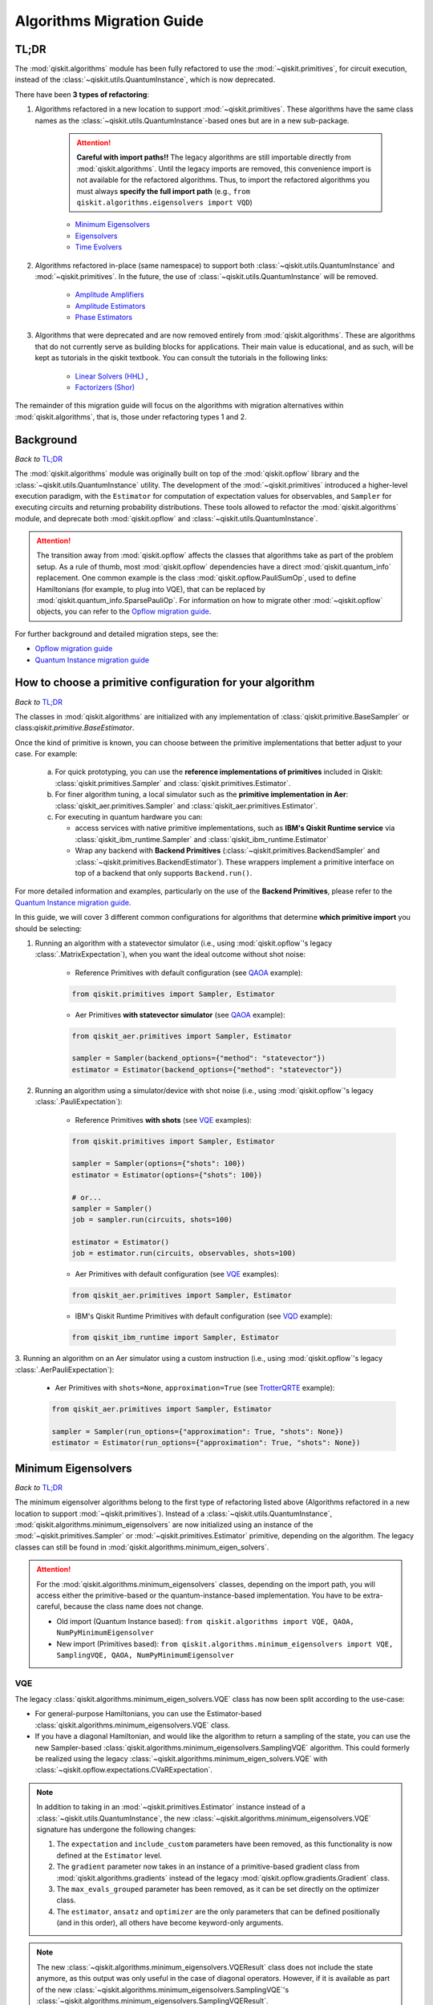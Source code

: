 ##########################
Algorithms Migration Guide
##########################

TL;DR
=====

The :mod:`qiskit.algorithms` module has been fully refactored to use the :mod:`~qiskit.primitives`, for circuit execution, instead of the :class:`~qiskit.utils.QuantumInstance`, which is now deprecated.

There have been **3 types of refactoring**:

1. Algorithms refactored in a new location to support :mod:`~qiskit.primitives`. These algorithms have the same
   class names as the :class:`~qiskit.utils.QuantumInstance`\-based ones but are in a new sub-package.

    .. attention::

       **Careful with import paths!!** The legacy algorithms are still importable directly from
       :mod:`qiskit.algorithms`. Until the legacy imports are removed, this convenience import is not available
       for the refactored algorithms. Thus, to import the refactored algorithms you must always
       **specify the full import path** (e.g., ``from qiskit.algorithms.eigensolvers import VQD``)

    - `Minimum Eigensolvers`_
    - `Eigensolvers`_
    - `Time Evolvers`_

2. Algorithms refactored in-place (same namespace) to support both :class:`~qiskit.utils.QuantumInstance` and
   :mod:`~qiskit.primitives`. In the future, the use of :class:`~qiskit.utils.QuantumInstance` will be removed.

    - `Amplitude Amplifiers`_
    - `Amplitude Estimators`_
    - `Phase Estimators`_


3. Algorithms that were deprecated and are now removed entirely from :mod:`qiskit.algorithms`. These are algorithms that do not currently serve
   as building blocks for applications. Their main value is educational, and as such, will be kept as tutorials
   in the qiskit textbook. You can consult the tutorials in the following links:

    - `Linear Solvers (HHL) <https://learn.qiskit.org/course/ch-applications/solving-linear-systems-of-equations-using-hhl-and-its-qiskit-implementation>`_ ,
    - `Factorizers (Shor) <https://learn.qiskit.org/course/ch-algorithms/shors-algorithm>`_


The remainder of this migration guide will focus on the algorithms with migration alternatives within
:mod:`qiskit.algorithms`, that is, those under refactoring types 1 and 2.

Background
==========

*Back to* `TL;DR`_

The :mod:`qiskit.algorithms` module was originally built on top of the :mod:`qiskit.opflow` library and the
:class:`~qiskit.utils.QuantumInstance` utility. The development of the :mod:`~qiskit.primitives`
introduced a higher-level execution paradigm, with the ``Estimator`` for computation of
expectation values for observables, and ``Sampler`` for executing circuits and returning probability
distributions. These tools allowed to refactor the :mod:`qiskit.algorithms` module, and deprecate both
:mod:`qiskit.opflow` and :class:`~qiskit.utils.QuantumInstance`.

.. attention::

    The transition away from :mod:`qiskit.opflow` affects the classes that algorithms take as part of the problem
    setup. As a rule of thumb, most :mod:`qiskit.opflow` dependencies have a direct :mod:`qiskit.quantum_info`
    replacement. One common example is the class :mod:`qiskit.opflow.PauliSumOp`, used to define Hamiltonians
    (for example, to plug into VQE), that can be replaced by :mod:`qiskit.quantum_info.SparsePauliOp`.
    For information on how to migrate other :mod:`~qiskit.opflow` objects, you can refer to the
    `Opflow migration guide <https://qisk.it/opflow_migration>`_.

For further background and detailed migration steps, see the:

* `Opflow migration guide <https://qisk.it/opflow_migration>`_
* `Quantum Instance migration guide <https://qisk.it/qi_migration>`_


How to choose a primitive configuration for your algorithm
==========================================================

*Back to* `TL;DR`_

The classes in
:mod:`qiskit.algorithms` are initialized with any implementation of :class:`qiskit.primitive.BaseSampler` or class:`qiskit.primitive.BaseEstimator`.

Once the kind of primitive is known, you can choose between the primitive implementations that better adjust to your case. For example:

    a. For quick prototyping, you can use the **reference implementations of primitives** included in Qiskit: :class:`qiskit.primitives.Sampler` and :class:`qiskit.primitives.Estimator`.
    b. For finer algorithm tuning, a local simulator such as the **primitive implementation in Aer**: :class:`qiskit_aer.primitives.Sampler` and :class:`qiskit_aer.primitives.Estimator`.
    c. For executing in quantum hardware you can:

       * access services with native primitive implementations, such as **IBM's Qiskit Runtime service** via :class:`qiskit_ibm_runtime.Sampler` and :class:`qiskit_ibm_runtime.Estimator`
       * Wrap any backend with **Backend Primitives** (:class:`~qiskit.primitives.BackendSampler` and :class:`~qiskit.primitives.BackendEstimator`). These wrappers implement a primitive interface on top of a backend that only supports ``Backend.run()``.

For more detailed information and examples, particularly on the use of the **Backend Primitives**, please refer to
the `Quantum Instance migration guide <https://qisk.it/qi_migration>`_.

In this guide, we will cover 3 different common configurations for algorithms that determine
**which primitive import** you should be selecting:

1. Running an algorithm with a statevector simulator (i.e., using :mod:`qiskit.opflow`\'s legacy
   :class:`.MatrixExpectation`), when you want the ideal outcome without shot noise:

        - Reference Primitives with default configuration (see `QAOA`_ example):

        .. code-block:: python

            from qiskit.primitives import Sampler, Estimator

        - Aer Primitives **with statevector simulator** (see `QAOA`_ example):

        .. code-block:: python

            from qiskit_aer.primitives import Sampler, Estimator

            sampler = Sampler(backend_options={"method": "statevector"})
            estimator = Estimator(backend_options={"method": "statevector"})

2. Running an algorithm using a simulator/device with shot noise
   (i.e., using :mod:`qiskit.opflow`\'s legacy :class:`.PauliExpectation`):

        - Reference Primitives **with shots** (see `VQE`_ examples):

        .. code-block:: python

            from qiskit.primitives import Sampler, Estimator

            sampler = Sampler(options={"shots": 100})
            estimator = Estimator(options={"shots": 100})

            # or...
            sampler = Sampler()
            job = sampler.run(circuits, shots=100)

            estimator = Estimator()
            job = estimator.run(circuits, observables, shots=100)

        - Aer Primitives with default configuration (see `VQE`_ examples):

        .. code-block:: python

            from qiskit_aer.primitives import Sampler, Estimator

        - IBM's Qiskit Runtime Primitives with default configuration (see `VQD`_ example):

        .. code-block:: python

            from qiskit_ibm_runtime import Sampler, Estimator


3. Running an algorithm on an Aer simulator using a custom instruction (i.e., using :mod:`qiskit.opflow`\'s legacy
:class:`.AerPauliExpectation`):

        - Aer Primitives with ``shots=None``, ``approximation=True`` (see `TrotterQRTE`_ example):

        .. code-block:: python

            from qiskit_aer.primitives import Sampler, Estimator

            sampler = Sampler(run_options={"approximation": True, "shots": None})
            estimator = Estimator(run_options={"approximation": True, "shots": None})


Minimum Eigensolvers
====================
*Back to* `TL;DR`_

The minimum eigensolver algorithms belong to the first type of refactoring listed above
(Algorithms refactored in a new location to support :mod:`~qiskit.primitives`).
Instead of a :class:`~qiskit.utils.QuantumInstance`, :mod:`qiskit.algorithms.minimum_eigensolvers` are now initialized
using an instance of the :mod:`~qiskit.primitives.Sampler` or :mod:`~qiskit.primitives.Estimator` primitive, depending
on the algorithm. The legacy classes can still be found in :mod:`qiskit.algorithms.minimum_eigen_solvers`.

.. attention::

    For the :mod:`qiskit.algorithms.minimum_eigensolvers` classes, depending on the import path,
    you will access either the primitive-based or the quantum-instance-based
    implementation. You have to be extra-careful, because the class name does not change.

    * Old import (Quantum Instance based): ``from qiskit.algorithms import VQE, QAOA, NumPyMinimumEigensolver``
    * New import (Primitives based): ``from qiskit.algorithms.minimum_eigensolvers import VQE, SamplingVQE, QAOA, NumPyMinimumEigensolver``

VQE
---

The legacy :class:`qiskit.algorithms.minimum_eigen_solvers.VQE` class has now been split according to the use-case:

- For general-purpose Hamiltonians, you can use the Estimator-based :class:`qiskit.algorithms.minimum_eigensolvers.VQE`
  class.
- If you have a diagonal Hamiltonian, and would like the algorithm to return a sampling of the state, you can use
  the new Sampler-based :class:`qiskit.algorithms.minimum_eigensolvers.SamplingVQE` algorithm. This could formerly
  be realized using the legacy :class:`~qiskit.algorithms.minimum_eigen_solvers.VQE` with
  :class:`~qiskit.opflow.expectations.CVaRExpectation`.

.. note::

    In addition to taking in an :mod:`~qiskit.primitives.Estimator` instance instead of a :class:`~qiskit.utils.QuantumInstance`,
    the new :class:`~qiskit.algorithms.minimum_eigensolvers.VQE` signature has undergone the following changes:

    1. The ``expectation`` and ``include_custom`` parameters have been removed, as this functionality is now
       defined at the ``Estimator`` level.
    2. The ``gradient`` parameter now takes in an instance of a primitive-based gradient class from
       :mod:`qiskit.algorithms.gradients` instead of the legacy :mod:`qiskit.opflow.gradients.Gradient` class.
    3. The ``max_evals_grouped`` parameter has been removed, as it can be set directly on the optimizer class.
    4. The ``estimator``, ``ansatz`` and ``optimizer`` are the only parameters that can be defined positionally
       (and in this order), all others have become keyword-only arguments.

.. note::

    The new :class:`~qiskit.algorithms.minimum_eigensolvers.VQEResult` class does not include the state anymore, as
    this output was only useful in the case of diagonal operators. However, if it is available as part of the new
    :class:`~qiskit.algorithms.minimum_eigensolvers.SamplingVQE`'s :class:`~qiskit.algorithms.minimum_eigensolvers.SamplingVQEResult`.


.. dropdown:: VQE Example
    :animate: fade-in-slide-down

    **[Legacy] Using Quantum Instance:**

    .. testsetup::

        from qiskit.utils import algorithm_globals
        algorithm_globals.random_seed = 42

    .. testcode::

        from qiskit.algorithms import VQE
        from qiskit.algorithms.optimizers import SPSA
        from qiskit.circuit.library import TwoLocal
        from qiskit.opflow import PauliSumOp
        from qiskit.utils import QuantumInstance
        from qiskit_aer import AerSimulator

        ansatz = TwoLocal(2, 'ry', 'cz')
        opt = SPSA(maxiter=50)

        # shot-based simulation
        backend = AerSimulator()
        qi = QuantumInstance(backend=backend, shots=2048, seed_simulator=42)
        vqe = VQE(ansatz, optimizer=opt, quantum_instance=qi)

        hamiltonian = PauliSumOp.from_list([("XX", 1), ("XY", 1)])
        result = vqe.compute_minimum_eigenvalue(hamiltonian)

        print(result.eigenvalue)

    .. testoutput::

        (-0.9775390625+0j)

    **[Updated] Using Primitives:**

    .. testsetup::

        from qiskit.utils import algorithm_globals
        algorithm_globals.random_seed = 42

    .. testcode::

        from qiskit.algorithms.minimum_eigensolvers import VQE  # new import!!!
        from qiskit.algorithms.optimizers import SPSA
        from qiskit.circuit.library import TwoLocal
        from qiskit.quantum_info import SparsePauliOp
        from qiskit.primitives import Estimator
        from qiskit_aer.primitives import Estimator as AerEstimator

        ansatz = TwoLocal(2, 'ry', 'cz')
        opt = SPSA(maxiter=50)

        # shot-based simulation
        estimator = Estimator(options={"shots": 2048})
        vqe = VQE(estimator, ansatz, opt)

        # another option
        aer_estimator = AerEstimator(run_options={"shots": 2048, "seed": 42})
        vqe = VQE(aer_estimator, ansatz, opt)

        hamiltonian = SparsePauliOp.from_list([("XX", 1), ("XY", 1)])
        result = vqe.compute_minimum_eigenvalue(hamiltonian)

        print(result.eigenvalue)

    .. testoutput::

        -0.986328125

.. dropdown:: VQE applying CVaR (SamplingVQE) Example
    :animate: fade-in-slide-down

    **[Legacy] Using Quantum Instance:**

    .. testsetup::

        from qiskit.utils import algorithm_globals
        algorithm_globals.random_seed = 42

    .. testcode::

        from qiskit.algorithms import VQE
        from qiskit.algorithms.optimizers import SLSQP
        from qiskit.circuit.library import TwoLocal
        from qiskit.opflow import PauliSumOp, CVaRExpectation
        from qiskit.utils import QuantumInstance
        from qiskit_aer import AerSimulator

        ansatz = TwoLocal(2, 'ry', 'cz')
        opt = SLSQP(maxiter=50)

        # shot-based simulation
        backend = AerSimulator()
        qi = QuantumInstance(backend=backend, shots=2048)
        expectation = CVaRExpectation(alpha=0.2)
        vqe = VQE(ansatz, optimizer=opt, expectation=expectation, quantum_instance=qi)

        # diagonal Hamiltonian
        hamiltonian = PauliSumOp.from_list([("ZZ",1), ("IZ", -0.5), ("II", 0.12)])
        result = vqe.compute_minimum_eigenvalue(hamiltonian)

        print(result.eigenvalue.real)

    .. testoutput::

        -1.38

    **[Updated] Using Primitives:**

    .. testsetup::

        from qiskit.utils import algorithm_globals
        algorithm_globals.random_seed = 42

    .. testcode::

        from qiskit.algorithms.minimum_eigensolvers import SamplingVQE # new import!!!
        from qiskit.algorithms.optimizers import SPSA
        from qiskit.circuit.library import TwoLocal
        from qiskit.quantum_info import SparsePauliOp
        from qiskit.primitives import Sampler
        from qiskit_aer.primitives import Sampler as AerSampler

        ansatz = TwoLocal(2, 'ry', 'cz')
        opt = SPSA(maxiter=50)

        # shot-based simulation
        sampler = Sampler(options={"shots": 2048})
        vqe = SamplingVQE(sampler, ansatz, opt, aggregation=0.2)

        # another option
        aer_sampler = AerSampler(run_options={"shots": 2048, "seed": 42})
        vqe = SamplingVQE(aer_sampler, ansatz, opt, aggregation=0.2)

        # diagonal Hamiltonian
        hamiltonian = SparsePauliOp.from_list([("ZZ",1), ("IZ", -0.5), ("II", 0.12)])
        result = vqe.compute_minimum_eigenvalue(hamiltonian)

        print(result.eigenvalue.real)

    .. testoutput::

        -1.38

For complete code examples, see the following updated tutorials:

- `VQE Introduction <https://qiskit.org/documentation/tutorials/algorithms/01_algorithms_introduction.html>`_
- `VQE, Callback, Gradients, Initial Point <https://qiskit.org/documentation/tutorials/algorithms/02_vqe_advanced_options.html>`_
- `VQE with Aer Primitives <https://qiskit.org/documentation/tutorials/algorithms/03_vqe_simulation_with_noise.html>`_

QAOA
----

The legacy :class:`qiskit.algorithms.minimum_eigen_solvers.QAOA` class used to extend
:class:`qiskit.algorithms.minimum_eigen_solvers.VQE`, but now, :class:`qiskit.algorithms.minimum_eigensolvers.QAOA`
extends :class:`qiskit.algorithms.minimum_eigensolvers.SamplingVQE`.
For this reason, **the new QAOA only supports diagonal operators**.

.. note::

    In addition to taking in an :mod:`~qiskit.primitives.Sampler` instance instead of a :class:`~qiskit.utils.QuantumInstance`,
    the new :class:`~qiskit.algorithms.minimum_eigensolvers.QAOA` signature has undergone the following changes:

    1. The ``expectation`` and ``include_custom`` parameters have been removed. In return, the ``aggregation``
       parameter has been added (it used to be defined through a custom ``expectation``).
    2. The ``gradient`` parameter now takes in an instance of a primitive-based gradient class from
       :mod:`qiskit.algorithms.gradients` instead of the legacy :mod:`qiskit.opflow.gradients.Gradient` class.
    3. The ``max_evals_grouped`` parameter has been removed, as it can be set directly on the optimizer class.
    4. The ``sampler`` and ``optimizer`` are the only parameters that can be defined positionally
       (and in this order), all others have become keyword-only arguments.

.. note::

    If you want to run QAOA on a non-diagonal operator, you can use the :class:`.QAOAAnsatz` with
    :class:`qiskit.algorithms.minimum_eigensolvers.VQE`, but bear in mind there will be no state result.
    If your application requires the final probability distribution, you can instantiate a ``Sampler``
    and run it with the optimal circuit after :class:`~qiskit.algorithms.minimum_eigensolvers.VQE`.

.. dropdown:: QAOA Example
    :animate: fade-in-slide-down

    **[Legacy] Using Quantum Instance:**

    .. testsetup::

        from qiskit.utils import algorithm_globals
        algorithm_globals.random_seed = 42

    .. testcode::

        from qiskit.algorithms import QAOA
        from qiskit.algorithms.optimizers import COBYLA
        from qiskit.opflow import PauliSumOp
        from qiskit.utils import QuantumInstance
        from qiskit_aer import AerSimulator

        # exact statevector simulation
        backend = AerSimulator()
        qi = QuantumInstance(backend=backend, shots=None,
                seed_simulator = 42, seed_transpiler = 42,
                backend_options={"method": "statevector"})

        optimizer = COBYLA()
        qaoa = QAOA(optimizer=optimizer, reps=2, quantum_instance=qi)

        # diagonal operator
        qubit_op = PauliSumOp.from_list([("ZIII", 1),("IZII", 1), ("IIIZ", 1), ("IIZI", 1)])
        result = qaoa.compute_minimum_eigenvalue(qubit_op)

        print(result.eigenvalue.real)

    .. testoutput::

        -4.0

    **[Updated] Using Primitives:**

    .. testsetup::

        from qiskit.utils import algorithm_globals
        algorithm_globals.random_seed = 42

    .. testcode::

        from qiskit.algorithms.minimum_eigensolvers import QAOA
        from qiskit.algorithms.optimizers import COBYLA
        from qiskit.quantum_info import SparsePauliOp
        from qiskit.primitives import Sampler
        from qiskit_aer.primitives import Sampler as AerSampler

        # exact statevector simulation
        sampler = Sampler()

        # another option
        sampler = AerSampler(backend_options={"method": "statevector"},
                             run_options={"shots": None, "seed": 42})

        optimizer = COBYLA()
        qaoa = QAOA(sampler, optimizer, reps=2)

        # diagonal operator
        qubit_op = SparsePauliOp.from_list([("ZIII", 1),("IZII", 1), ("IIIZ", 1), ("IIZI", 1)])
        result = qaoa.compute_minimum_eigenvalue(qubit_op)

        print(result.eigenvalue)

    .. testoutput::

        -3.999999832366272

For complete code examples, see the following updated tutorials:

- `QAOA <https://qiskit.org/documentation/tutorials/algorithms/05_qaoa.html>`_

NumPyMinimumEigensolver
-----------------------

Because this is a classical solver, the workflow has not changed between the old and new implementation.
The import has however changed from :class:`qiskit.algorithms.minimum_eigen_solvers.NumPyMinimumEigensolver`
to :class:`qiskit.algorithms.minimum_eigensolvers.NumPyMinimumEigensolver` to conform to the new interfaces
and result classes.

.. dropdown:: NumPyMinimumEigensolver Example
    :animate: fade-in-slide-down

    **[Legacy] Using Quantum Instance:**

    .. testsetup::

        from qiskit.utils import algorithm_globals
        algorithm_globals.random_seed = 42

    .. testcode::

        from qiskit.algorithms import NumPyMinimumEigensolver
        from qiskit.opflow import PauliSumOp

        solver = NumPyMinimumEigensolver()

        hamiltonian = PauliSumOp.from_list([("XX", 1), ("XY", 1)])
        result = solver.compute_minimum_eigenvalue(hamiltonian)

        print(result.eigenvalue)

    .. testoutput::

        -1.4142135623730958

    **[Updated] Using Primitives:**

    .. testsetup::

        from qiskit.utils import algorithm_globals
        algorithm_globals.random_seed = 42

    .. testcode::

        from qiskit.algorithms.minimum_eigensolvers import NumPyMinimumEigensolver
        from qiskit.quantum_info import SparsePauliOp

        solver = NumPyMinimumEigensolver()

        hamiltonian = SparsePauliOp.from_list([("XX", 1), ("XY", 1)])
        result = solver.compute_minimum_eigenvalue(hamiltonian)

        print(result.eigenvalue)

    .. testoutput::

        -1.414213562373095

For complete code examples, see the following updated tutorials:

- `VQE, Callback, Gradients, Initial Point <https://qiskit.org/documentation/tutorials/algorithms/02_vqe_advanced_options.html>`_

Eigensolvers
============
*Back to* `TL;DR`_

The eigensolver algorithms also belong to the first type of refactoring
(Algorithms refactored in a new location to support :mod:`~qiskit.primitives`). Instead of a
:class:`~qiskit.utils.QuantumInstance`, :mod:`qiskit.algorithms.eigensolvers` are now initialized
using an instance of the :class:`~qiskit.primitives.Sampler` or :class:`~qiskit.primitives.Estimator` primitive, or
**a primitive-based subroutine**, depending on the algorithm. The legacy classes can still be found
in :mod:`qiskit.algorithms.eigen_solvers`.

.. attention::

    For the :mod:`qiskit.algorithms.eigensolvers` classes, depending on the import path,
    you will access either the primitive-based or the quantum-instance-based
    implementation. You have to be extra-careful, because the class name does not change.

    * Old import path (Quantum Instance): ``from qiskit.algorithms import VQD, NumPyEigensolver``
    * New import path (Primitives): ``from qiskit.algorithms.eigensolvers import VQD, NumPyEigensolver``

VQD
---

The new :class:`qiskit.algorithms.eigensolvers.VQD` class is initialized with an instance of the
:class:`~qiskit.primitives.Estimator` primitive instead of a :class:`~qiskit.utils.QuantumInstance`.
In addition to this, it takes an instance of a state fidelity class from mod:`qiskit.algorithms.state_fidelities`,
such as the :class:`~qiskit.primitives.Sampler`-based :class:`~qiskit.algorithms.state_fidelities.ComputeUncompute`.

.. note::

    In addition to taking in an :mod:`~qiskit.primitives.Estimator` instance instead of a :class:`~qiskit.utils.QuantumInstance`,
    the new :class:`~qiskit.algorithms.eigensolvers.VQD` signature has undergone the following changes:

    1. The ``expectation`` and ``include_custom`` parameters have been removed, as this functionality is now
       defined at the ``Estimator`` level.
    2. The custom ``fidelity`` parameter has been added, and the custom ``gradient`` parameter has
       been removed, as current classes in :mod:`qiskit.algorithms.gradients` cannot deal with state fidelity
       gradients.
    3. The ``max_evals_grouped`` parameter has been removed, as it can be set directly on the optimizer class.
    4. The ``estimator``, ``fidelity``, ``ansatz`` and ``optimizer`` are the only parameters that can be defined positionally
       (and in this order), all others have become keyword-only arguments.

.. note::

    Similarly to VQE, the new :class:`~qiskit.algorithms.eigensolvers.VQDResult` class does not include
    the state anymore. If your application requires the final probability distribution, you can instantiate
    a ``Sampler`` and run it with the optimal circuit for the desired excited state
    after running :class:`~qiskit.algorithms.eigensolvers.VQD`.


.. dropdown:: VQD Example
    :animate: fade-in-slide-down

    **[Legacy] Using Quantum Instance:**

    .. testsetup::

        from qiskit.utils import algorithm_globals
        algorithm_globals.random_seed = 42

    .. testcode::

        from qiskit import IBMQ
        from qiskit.algorithms import VQD
        from qiskit.algorithms.optimizers import SLSQP
        from qiskit.circuit.library import TwoLocal
        from qiskit.opflow import PauliSumOp
        from qiskit.utils import QuantumInstance

        ansatz = TwoLocal(3, rotation_blocks=["ry", "rz"], entanglement_blocks="cz", reps=1)
        optimizer = SLSQP(maxiter=10)
        hamiltonian = PauliSumOp.from_list([("XXZ", 1), ("XYI", 1)])

        # example executing in cloud simulator
        provider = IBMQ.load_account()
        backend = provider.get_backend("ibmq_qasm_simulator")
        qi = QuantumInstance(backend=backend)

        vqd = VQD(ansatz, k=3, optimizer=optimizer, quantum_instance=qi)
        result = vqd.compute_eigenvalues(operator=hamiltonian)

        print(result.eigenvalues)

    .. testoutput::
        :options: +SKIP

        [ 0.01765114+0.0e+00j -0.58507654+0.0e+00j -0.15003642-2.8e-17j]

    **[Updated] Using Primitives:**

    .. testsetup::

        from qiskit.utils import algorithm_globals
        algorithm_globals.random_seed = 42

    .. testcode::

        from qiskit_ibm_runtime import Sampler, Estimator, QiskitRuntimeService, Session
        from qiskit.algorithms.eigensolvers import VQD
        from qiskit.algorithms.optimizers import SLSQP
        from qiskit.algorithms.state_fidelities import ComputeUncompute
        from qiskit.circuit.library import TwoLocal
        from qiskit.quantum_info import SparsePauliOp

        ansatz = TwoLocal(3, rotation_blocks=["ry", "rz"], entanglement_blocks="cz", reps=1)
        optimizer = SLSQP(maxiter=10)
        hamiltonian = SparsePauliOp.from_list([("XXZ", 1), ("XYI", 1)])

        # example executing in cloud simulator
        service = QiskitRuntimeService(channel="ibm_quantum")
        backend = service.backend("ibmq_qasm_simulator")

        with Session(service=service, backend=backend) as session:
            estimator = Estimator()
            sampler = Sampler()
            fidelity = ComputeUncompute(sampler)
            vqd = VQD(estimator, fidelity, ansatz, optimizer, k=3)
            result = vqd.compute_eigenvalues(operator=hamiltonian)

        print(result.eigenvalues)

    .. testoutput::
        :options: +SKIP

        [ 0.01765114+0.0e+00j -0.58507654+0.0e+00j -0.15003642-2.8e-17j]

.. raw:: html

    <br>

For complete code examples, see the following updated tutorial:

- `VQD <https://qiskit.org/documentation/tutorials/algorithms/04_vqd.html>`_

NumPyEigensolver
----------------
Similarly to its minimum eigensolver counterpart, because this is a classical solver, the workflow has not changed
between the old and new implementation.
The import has however changed from :class:`qiskit.algorithms.eigen_solvers.NumPyEigensolver`
to :class:`qiskit.algorithms.eigensolvers.MinimumEigensolver` to conform to the new interfaces and result classes.

.. dropdown:: NumPyEigensolver Example
    :animate: fade-in-slide-down

    **[Legacy]:**

    .. testsetup::

        from qiskit.utils import algorithm_globals
        algorithm_globals.random_seed = 42

    .. testcode::

        from qiskit.algorithms import NumPyEigensolver
        from qiskit.opflow import PauliSumOp

        solver = NumPyEigensolver(k=2)

        hamiltonian = PauliSumOp.from_list([("XX", 1), ("XY", 1)])
        result = solver.compute_eigenvalues(hamiltonian)

        print(result.eigenvalues)

    .. testoutput::

        [-1.41421356 -1.41421356]

    **[Updated]:**

    .. testsetup::

        from qiskit.utils import algorithm_globals
        algorithm_globals.random_seed = 42

    .. testcode::

        from qiskit.algorithms.eigensolvers import NumPyEigensolver
        from qiskit.quantum_info import SparsePauliOp

        solver = NumPyEigensolver(k=2)

        hamiltonian = SparsePauliOp.from_list([("XX", 1), ("XY", 1)])
        result = solver.compute_eigenvalues(hamiltonian)

        print(result.eigenvalues)

    .. testoutput::

        [-1.41421356 -1.41421356]

Time Evolvers
=============
*Back to* `TL;DR`_

The time evolvers are the last group of algorithms to undergo the first type of refactoring
(Algorithms refactored in a new location to support :mod:`~qiskit.primitives`).
Instead of a :class:`~qiskit.utils.QuantumInstance`, :mod:`qiskit.algorithms.time_evolvers` are now initialized
using an instance of the :class:`~qiskit.primitives.Estimator` primitive. The legacy classes can still be found
in :mod:`qiskit.algorithms.evolvers`.

On top of the migration, the module has been substantially expanded to include **Variational Quantum Time Evolution**
(:class:`~qiskit.algorithms.time_evolvers.VarQTE`\) solvers.

TrotterQRTE
-----------
.. attention::

    For the :class:`qiskit.algorithms.time_evolvers.TrotterQRTE` class, depending on the import path,
    you will access either the primitive-based or the quantum-instance-based
    implementation. You have to be extra-careful, because the class name does not change.

    * Old import path (Quantum Instance): ``from qiskit.algorithms import TrotterQRTE``
    * New import path (Primitives): ``from qiskit.algorithms.time_evolvers import TrotterQRTE``

.. note::

    In addition to taking in an :mod:`~qiskit.primitives.Estimator` instance instead of a :class:`~qiskit.utils.QuantumInstance`,
    the new :class:`~qiskit.algorithms.eigensolvers.VQD` signature has undergone the following changes:

    1. The ``expectation`` parameter has been removed, as this functionality is now
       defined at the ``Estimator`` level.
    2. The ``num_timesteps`` parameters has been added, to allow to define the number of steps the full evolution
       time is divided into.

.. dropdown:: TrotterQRTE Example
    :animate: fade-in-slide-down

    **[Legacy] Using Quantum Instance:**

    .. testcode::

        from qiskit.algorithms import EvolutionProblem, TrotterQRTE
        from qiskit.circuit import QuantumCircuit
        from qiskit.opflow import PauliSumOp, AerPauliExpectation
        from qiskit.utils import QuantumInstance
        from qiskit_aer import AerSimulator

        operator = PauliSumOp.from_list([("X", 1),("Z", 1)])
        initial_state = QuantumCircuit(1) # zero
        time = 1
        evolution_problem = EvolutionProblem(operator, 1, initial_state)

        # Aer simulator using custom instruction
        backend = AerSimulator()
        quantum_instance = QuantumInstance(backend=backend)
        expectation = AerPauliExpectation()

        # LieTrotter with 1 rep
        trotter_qrte = TrotterQRTE(expectation=expectation, quantum_instance=quantum_instance)
        evolved_state = trotter_qrte.evolve(evolution_problem).evolved_state

        print(evolved_state)

    .. testoutput::

        CircuitStateFn(
           ┌─────────────────────┐
        q: ┤ exp(-it (X + Z))(1) ├
           └─────────────────────┘
        )

    **[Updated] Using Primitives:**

    .. testcode::

        from qiskit.algorithms.time_evolvers import TimeEvolutionProblem, TrotterQRTE  # note new import!!!
        from qiskit.circuit import QuantumCircuit
        from qiskit.quantum_info import SparsePauliOp
        from qiskit_aer.primitives import Estimator as AerEstimator

        operator = SparsePauliOp.from_list([("X", 1),("Z", 1)])
        initial_state = QuantumCircuit(1) # zero
        time = 1
        evolution_problem = TimeEvolutionProblem(operator, 1, initial_state)

        # Aer simulator using custom instruction
        estimator = AerEstimator(run_options={"approximation": True, "shots": None})

        # LieTrotter with 1 rep
        trotter_qrte = TrotterQRTE(estimator=estimator)
        evolved_state = trotter_qrte.evolve(evolution_problem).evolved_state

        print(evolved_state.decompose())

    .. testoutput::

           ┌───────────┐┌───────────┐
        q: ┤ exp(it X) ├┤ exp(it Z) ├
           └───────────┘└───────────┘

Amplitude Amplifiers
====================
*Back to* `TL;DR`_

The amplitude amplifier algorithms belong to the second type of refactoring (Algorithms refactored in-place).
Instead of a :class:`~qiskit.utils.QuantumInstance`, :mod:`qiskit.algorithms.amplitude_amplifiers` are now initialized
using an instance of any "Sampler" primitive e.g. :mod:`~qiskit.primitives.Sampler`.

.. note::
   The full :mod:`qiskit.algorithms.amplitude_amplifiers` module has been refactored in place. No need to
   change import paths.

.. dropdown:: Grover Example
    :animate: fade-in-slide-down

    **[Legacy] Using Quantum Instance:**

    .. code-block:: python

        from qiskit.algorithms import Grover
        from qiskit.utils import QuantumInstance

        qi = QuantumInstance(backend=backend)
        grover = Grover(quantum_instance=qi)


    **[Updated] Using Primitives:**

    .. code-block:: python

        from qiskit.algorithms import Grover
        from qiskit.primitives import Sampler

        grover = Grover(sampler=Sampler())

For complete code examples, see the following updated tutorials:

- `Amplitude Amplification and Grover <https://qiskit.org/documentation/tutorials/algorithms/06_grover.html>`_
- `Grover Examples <https://qiskit.org/documentation/tutorials/algorithms/07_grover_examples.html>`_

Amplitude Estimators
====================
*Back to* `TL;DR`_

Similarly to the amplitude amplifiers, the amplitude estimators also belong to the second type of refactoring
(Algorithms refactored in-place).
Instead of a :class:`~qiskit.utils.QuantumInstance`, :mod:`qiskit.algorithms.amplitude_estimators` are now initialized
using an instance of any "Sampler" primitive e.g. :mod:`~qiskit.primitives.Sampler`.

.. note::
   The full :mod:`qiskit.algorithms.amplitude_estimators` module has been refactored in place. No need to
   change import paths.

.. dropdown:: IAE Example
    :animate: fade-in-slide-down

    **[Legacy] Using Quantum Instance:**

    .. code-block:: python

        from qiskit.algorithms import IterativeAmplitudeEstimation
        from qiskit.utils import QuantumInstance

        qi = QuantumInstance(backend=backend)
        iae = IterativeAmplitudeEstimation(
            epsilon_target=0.01,  # target accuracy
            alpha=0.05,  # width of the confidence interval
            quantum_instance=qi
        )

    **[Updated] Using Primitives:**

    .. code-block:: python

        from qiskit.algorithms import IterativeAmplitudeEstimation
        from qiskit.primitives import Sampler

        iae = IterativeAmplitudeEstimation(
            epsilon_target=0.01,  # target accuracy
            alpha=0.05,  # width of the confidence interval
            sampler=Sampler()
        )

For complete code examples, see the following updated tutorials:

- `Amplitude Estimation <https://qiskit.org/documentation/finance/tutorials/00_amplitude_estimation.html>`_

Phase Estimators
================
*Back to* `TL;DR`_

Finally, the phase estimators are the last group of algorithms to undergo the first type of refactoring
(Algorithms refactored in-place).
Instead of a :class:`~qiskit.utils.QuantumInstance`, :mod:`qiskit.algorithms.phase_estimators` are now initialized
using an instance of any "Sampler" primitive e.g. :mod:`~qiskit.primitives.Sampler`.

.. note::
   The full :mod:`qiskit.algorithms.phase_estimators` module has been refactored in place. No need to
   change import paths.

.. dropdown:: IPE Example
    :animate: fade-in-slide-down

    **[Legacy] Using Quantum Instance:**

    .. code-block:: python

        from qiskit.algorithms import IterativePhaseEstimation
        from qiskit.utils import QuantumInstance

        qi = QuantumInstance(backend=backend)
        ipe = IterativePhaseEstimation(
            num_iterations=num_iter,
            quantum_instance=qi
        )

    **[Updated] Using Primitives:**

    .. code-block:: python

        from qiskit.algorithms import IterativePhaseEstimation
        from qiskit.primitives import Sampler

        ipe = IterativePhaseEstimation(
            num_iterations=num_iter,
            sampler=Sampler()
        )

For complete code examples, see the following updated tutorials:

- `Iterative Phase Estimation <https://qiskit.org/documentation/tutorials/algorithms/09_IQPE.html>`_

